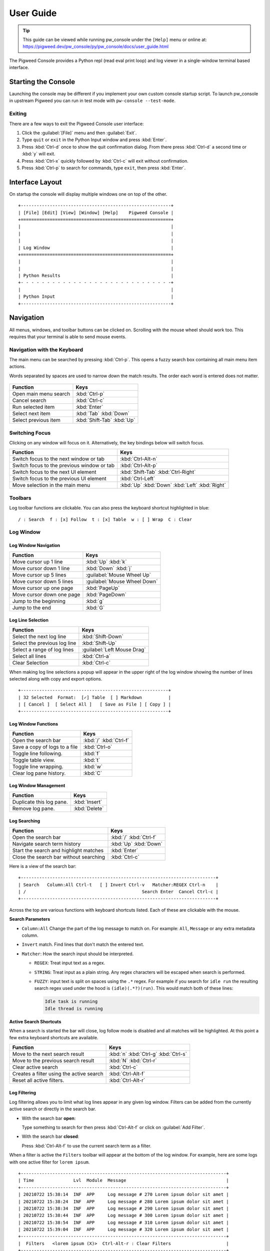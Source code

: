 .. _module-pw_console-user_guide:

User Guide
==========
.. pigweed-module-subpage::
   :name: pw_console

.. tip::

   This guide can be viewed while running pw_console under the ``[Help]`` menu
   or online at:
   https://pigweed.dev/pw_console/py/pw_console/docs/user_guide.html


The Pigweed Console provides a Python repl (read eval print loop) and log viewer
in a single-window terminal based interface.

.. _module-pw_console-user_guide-start:

Starting the Console
--------------------

Launching the console may be different if you implement your own custom console
startup script. To launch pw_console in upstream Pigweed you can run in test
mode with ``pw-console --test-mode``.

.. seealso::

   Running pw_console for the :ref:`target-stm32f429i-disc1-stm32cube` and
   :ref:`target-host-device-simulator` targets.

Exiting
~~~~~~~

There are a few ways to exit the Pigweed Console user interface:

1.  Click the :guilabel:`[File]` menu and then :guilabel:`Exit`.
2.  Type ``quit`` or ``exit`` in the Python Input window and press :kbd:`Enter`.
3.  Press :kbd:`Ctrl-d` once to show the quit confirmation dialog. From there
    press :kbd:`Ctrl-d` a second time or :kbd:`y` will exit.
4.  Press :kbd:`Ctrl-x` quickly followed by :kbd:`Ctrl-c` will exit without
    confirmation.
5.  Press :kbd:`Ctrl-p` to search for commands, type ``exit``, then press
    :kbd:`Enter`.


Interface Layout
----------------

On startup the console will display multiple windows one on top of the other.

::

  +---------------------------------------------------------+
  | [File] [Edit] [View] [Window] [Help]    Pigweed Console |
  +=========================================================+
  |                                                         |
  |                                                         |
  |                                                         |
  | Log Window                                              |
  +=========================================================+
  |                                                         |
  |                                                         |
  | Python Results                                          |
  +- - - - - - - - - - - - - - - - - - - - - - - - - - - - -+
  |                                                         |
  | Python Input                                            |
  +---------------------------------------------------------+


Navigation
----------

All menus, windows, and toolbar buttons can be clicked on. Scrolling with the
mouse wheel should work too. This requires that your terminal is able to send
mouse events.


Navigation with the Keyboard
~~~~~~~~~~~~~~~~~~~~~~~~~~~~

The main menu can be searched by pressing :kbd:`Ctrl-p`. This opens a fuzzy
search box containing all main menu item actions.

Words separated by spaces are used to narrow down the match results. The order
each word is entered does not matter.

.. figure:: https://storage.googleapis.com/pigweed-media/pw_console/command_runner_main_menu.svg
  :alt: Main menu item search dialog.

============================================  =====================
Function                                      Keys
============================================  =====================
Open main menu search                         :kbd:`Ctrl-p`
Cancel search                                 :kbd:`Ctrl-c`
Run selected item                             :kbd:`Enter`

Select next item                              :kbd:`Tab`
                                              :kbd:`Down`
Select previous item                          :kbd:`Shift-Tab`
                                              :kbd:`Up`
============================================  =====================

Switching Focus
~~~~~~~~~~~~~~~

Clicking on any window will focus on it. Alternatively, the key bindings below
will switch focus.

============================================  =====================
Function                                      Keys
============================================  =====================
Switch focus to the next window or tab        :kbd:`Ctrl-Alt-n`
Switch focus to the previous window or tab    :kbd:`Ctrl-Alt-p`

Switch focus to the next UI element           :kbd:`Shift-Tab`
                                              :kbd:`Ctrl-Right`
Switch focus to the previous UI element       :kbd:`Ctrl-Left`

Move selection in the main menu               :kbd:`Up`
                                              :kbd:`Down`
                                              :kbd:`Left`
                                              :kbd:`Right`
============================================  =====================


Toolbars
~~~~~~~~

Log toolbar functions are clickable. You can also press the keyboard
shortcut highlighted in blue:

::

        / : Search  f : [x] Follow  t : [x] Table  w : [ ] Wrap  C : Clear


Log Window
~~~~~~~~~~

Log Window Navigation
^^^^^^^^^^^^^^^^^^^^^

============================================  =====================
Function                                      Keys
============================================  =====================
Move cursor up 1 line                         :kbd:`Up`
                                              :kbd:`k`

Move cursor down 1 line                       :kbd:`Down`
                                              :kbd:`j`

Move cursor up 5 lines                        :guilabel:`Mouse Wheel Up`
Move cursor down 5 lines                      :guilabel:`Mouse Wheel Down`

Move cursor up one page                       :kbd:`PageUp`
Move cursor down one page                     :kbd:`PageDown`

Jump to the beginning                         :kbd:`g`
Jump to the end                               :kbd:`G`
============================================  =====================

Log Line Selection
^^^^^^^^^^^^^^^^^^

============================================  =====================
Function                                      Keys
============================================  =====================
Select the next log line                      :kbd:`Shift-Down`
Select the previous log line                  :kbd:`Shift-Up`

Select a range of log lines                   :guilabel:`Left Mouse Drag`

Select all lines                              :kbd:`Ctrl-a`
Clear Selection                               :kbd:`Ctrl-c`
============================================  =====================

When making log line selections a popup will appear in the upper right of the log
window showing the number of lines selected along with copy and export options.

::

  +--------------------------------------------------------+
  | 32 Selected  Format:  [✓] Table  [ ] Markdown          |
  | [ Cancel ]  [ Select All ]   [ Save as File ] [ Copy ] |
  +--------------------------------------------------------+


Log Window Functions
^^^^^^^^^^^^^^^^^^^^

============================================  =====================
Function                                      Keys
============================================  =====================
Open the search bar                           :kbd:`/`
                                              :kbd:`Ctrl-f`
Save a copy of logs to a file                 :kbd:`Ctrl-o`
Toggle line following.                        :kbd:`f`
Toggle table view.                            :kbd:`t`
Toggle line wrapping.                         :kbd:`w`
Clear log pane history.                       :kbd:`C`
============================================  =====================

Log Window Management
^^^^^^^^^^^^^^^^^^^^^^^

============================================  =====================
Function                                      Keys
============================================  =====================
Duplicate this log pane.                      :kbd:`Insert`
Remove log pane.                              :kbd:`Delete`
============================================  =====================

Log Searching
^^^^^^^^^^^^^

============================================  =====================
Function                                      Keys
============================================  =====================
Open the search bar                           :kbd:`/`
                                              :kbd:`Ctrl-f`
Navigate search term history                  :kbd:`Up`
                                              :kbd:`Down`
Start the search and highlight matches        :kbd:`Enter`
Close the search bar without searching        :kbd:`Ctrl-c`
============================================  =====================

Here is a view of the search bar:

::

  +--------------------------------------------------------------------------+
  | Search   Column:All Ctrl-t   [ ] Invert Ctrl-v   Matcher:REGEX Ctrl-n    |
  | /                                            Search Enter  Cancel Ctrl-c |
  +--------------------------------------------------------------------------+

Across the top are various functions with keyboard shortcuts listed. Each of
these are clickable with the mouse.

**Search Parameters**

- ``Column:All`` Change the part of the log message to match on. For example:
  ``All``, ``Message`` or any extra metadata column.

- ``Invert`` match. Find lines that don't match the entered text.

- ``Matcher``: How the search input should be interpreted.

  - ``REGEX``: Treat input text as a regex.

  - ``STRING``: Treat input as a plain string. Any regex characters will be
    escaped when search is performed.

  - ``FUZZY``: input text is split on spaces using the ``.*`` regex. For
    example if you search for ``idle run`` the resulting search regex used
    under the hood is ``(idle)(.*?)(run)``. This would match both of these
    lines:

    .. code-block:: text

       Idle task is running
       Idle thread is running

**Active Search Shortcuts**

When a search is started the bar will close, log follow mode is disabled and all
matches will be highlighted.  At this point a few extra keyboard shortcuts are
available.

============================================  =====================
Function                                      Keys
============================================  =====================
Move to the next search result                :kbd:`n`
                                              :kbd:`Ctrl-g`
                                              :kbd:`Ctrl-s`
Move to the previous search result            :kbd:`N`
                                              :kbd:`Ctrl-r`
Clear active search                           :kbd:`Ctrl-c`
Creates a filter using the active search      :kbd:`Ctrl-Alt-f`
Reset all active filters.                     :kbd:`Ctrl-Alt-r`
============================================  =====================


Log Filtering
^^^^^^^^^^^^^

Log filtering allows you to limit what log lines appear in any given log
window. Filters can be added from the currently active search or directly in the
search bar.

- With the search bar **open**:

  Type something to search for then press :kbd:`Ctrl-Alt-f` or click on
  :guilabel:`Add Filter`.

- With the search bar **closed**:

  Press :kbd:`Ctrl-Alt-f` to use the current search term as a filter.

When a filter is active the ``Filters`` toolbar will appear at the bottom of the
log window. For example, here are some logs with one active filter for
``lorem ipsum``.

::

  +------------------------------------------------------------------------------+
  | Time               Lvl  Module  Message                                      |
  +------------------------------------------------------------------------------+
  | 20210722 15:38:14  INF  APP     Log message # 270 Lorem ipsum dolor sit amet |
  | 20210722 15:38:24  INF  APP     Log message # 280 Lorem ipsum dolor sit amet |
  | 20210722 15:38:34  INF  APP     Log message # 290 Lorem ipsum dolor sit amet |
  | 20210722 15:38:44  INF  APP     Log message # 300 Lorem ipsum dolor sit amet |
  | 20210722 15:38:54  INF  APP     Log message # 310 Lorem ipsum dolor sit amet |
  | 20210722 15:39:04  INF  APP     Log message # 320 Lorem ipsum dolor sit amet |
  +------------------------------------------------------------------------------+
  |  Filters   <lorem ipsum (X)>  Ctrl-Alt-r : Clear Filters                     |
  +------------------------------------------------------------------------------+
  |   Logs   / : Search  f : [x] Follow  t : [x] Table  w : [ ] Wrap  C : Clear  |
  +------------------------------------------------------------------------------+

**Stacking Filters**

Adding a second filter on the above logs for ``# 2`` would update the filter
toolbar to show:

::

  +------------------------------------------------------------------------------+
  | Time               Lvl  Module  Message                                      |
  +------------------------------------------------------------------------------+
  |                                                                              |
  |                                                                              |
  |                                                                              |
  | 20210722 15:38:14  INF  APP     Log message # 270 Lorem ipsum dolor sit amet |
  | 20210722 15:38:24  INF  APP     Log message # 280 Lorem ipsum dolor sit amet |
  | 20210722 15:38:34  INF  APP     Log message # 290 Lorem ipsum dolor sit amet |
  +------------------------------------------------------------------------------+
  |  Filters   <lorem ipsum (X)>  <# 2 (X)>  Ctrl-Alt-r : Clear Filters          |
  +------------------------------------------------------------------------------+
  |   Logs   / : Search  f : [x] Follow  t : [x] Table  w : [ ] Wrap  C : Clear  |
  +------------------------------------------------------------------------------+

Any filter listed in the Filters toolbar and can be individually removed by
clicking on the red ``(X)`` text.


Python Window
~~~~~~~~~~~~~


Running Code in the Python Repl
^^^^^^^^^^^^^^^^^^^^^^^^^^^^^^^

-  Type code and hit :kbd:`Enter` to run.
-  If multiple lines are used, move the cursor to the end and press
   :kbd:`Enter` twice.
-  :kbd:`Up` / :kbd:`Down` Navigate command history
-  :kbd:`Ctrl-r` Start reverse history searching
-  :kbd:`Ctrl-c` Erase the input buffer
-  :kbd:`Ctrl-v` Paste text from the clipboard to the input buffer
-  :kbd:`Ctrl-Alt-c` Copy the Python Output to the system clipboard

   -  If the input buffer is empty:
      :kbd:`Ctrl-c` cancels any currently running Python commands.

-  :kbd:`F2` Open the python repl settings (from
   `ptpython <https://github.com/prompt-toolkit/ptpython>`__). This
   works best in vertical split mode.

   -  To exit: hit :kbd:`F2` again.
   -  Navigate options with the arrow keys, Enter will close the menu.

-  :kbd:`F3` Open the python repl history (from
   `ptpython <https://github.com/prompt-toolkit/ptpython>`__).

   -  To exit: hit :kbd:`F3` again.
   -  Left side shows previously entered commands
   -  Use arrow keys to navigate.
   -  :kbd:`Space` to select as many lines you want to use

      -  Selected lines will be appended to the right side.

   -  :kbd:`Enter` to accept the right side text, this will be inserted
      into the repl.


Copy & Pasting
~~~~~~~~~~~~~~

Copying Text
^^^^^^^^^^^^

Text can be copied from the Log and Python windows when they are in focus with
these keybindings.

============================================  =====================
Function                                      Keys
============================================  =====================
Copy Logs from the focused log window         :kbd:`Ctrl-c`
Copy Python Output if window is focused       :kbd:`Ctrl-Alt-c`
============================================  =====================

Text will be put in the host computer's system clipboard using the
`pyperclip package <https://pypi.org/project/pyperclip/>`__.

The above functions can also be accessed by clicking on the toolbar help text or
accessed under the :guilabel:`[Edit]` menu.

If you need to copy text from any other part of the UI you will have to use your
terminal's built in text selection:

**Linux**

- Holding :kbd:`Shift` and dragging the mouse in most terminals.

**Mac**

- **Apple Terminal**:

  Hold :kbd:`Fn` and drag the mouse

- **iTerm2**:

  Hold :kbd:`Cmd+Option` and drag the mouse

**Windows**

- **Git CMD** (included in `Git for Windows <https://git-scm.com/downloads>`__)

  1. Click on the Git window icon in the upper left of the title bar
  2. Click ``Edit`` then ``Mark``
  3. Drag the mouse to select text and press Enter to copy.

- **Windows Terminal**

  1. Hold :kbd:`Shift` and drag the mouse to select text
  2. Press :kbd:`Ctrl-Shift-C` to copy.

Pasting Text
^^^^^^^^^^^^

Text can be pasted into the Python Input window from the system clipboard with
:kbd:`Ctrl-v`.

If you are using the console on a separate machine (over an ssh connection for
example) then pasting will use that machine's clipboard. This may not be the
computer where you copied the text. In that case you will need to use your
terminal emulator's paste function. How to do this depends on what terminal you
are using and on which OS. Here's how on various platforms:

**Linux**

- **XTerm**

  :kbd:`Shift-Insert` pastes text

- **Gnome Terminal**

  :kbd:`Ctrl-Shift-V` pastes text

**Windows**

- **Git CMD** (included in `Git for Windows <https://git-scm.com/downloads>`__)

  1. Click on the Git icon in the upper left of the windows title bar and open
     ``Properties``.
  2. Checkmark the option ``Use Ctrl+Shift+C/V as Copy Paste`` and hit ok.
  3. Then use :kbd:`Ctrl-Shift-V` to paste.

- **Windows Terminal**

  1. :kbd:`Ctrl-Shift-V` pastes text.
  2. :kbd:`Shift-RightClick` also pastes text.


Window Management
~~~~~~~~~~~~~~~~~

Any window can be hidden by clicking the :guilabel:`[x] Show Window` checkbox
under the :guilabel:`[Window]` menu.

The active window can be moved and resized with the following keys. There are
also menu options under :guilabel:`[View]` for the same actions. Additionally,
windows can be resized with the mouse by click dragging on the :guilabel:`====`
text on the far right side of any toolbar.

============================================  =====================
Function                                      Keys
============================================  =====================
Enlarge window height                         :kbd:`Alt-=`
Shrink window height                          :kbd:`Alt--`
                                              (:kbd:`Alt` and :kbd:`Minus`)
Enlarge vertical split width                  :kbd:`Alt-,`
Shrink vertical split width                   :kbd:`Alt-.`
Reset window sizes                            :kbd:`Ctrl-u`

Move window up                                :kbd:`Ctrl-Alt-Up`
Move window down                              :kbd:`Ctrl-Alt-Down`
Move window left                              :kbd:`Ctrl-Alt-Left`
Move window right                             :kbd:`Ctrl-Alt-Right`
============================================  =====================

Moving windows left and right will create a new vertical splits. Each vertical
stack can contain multiple windows and show windows as a stack or tabbed
view.

For example here we have 3 window panes in a single stack. If you focus on Log
Window 1 and move it to the right a new stack is formed in a vertical
split. This can be done repeatedly to form additional window stacks.

::

  +----------------------------------+     +----------------------------------+
  | [File] [View] [Window]   Console |     | [File] [View] [Window]   Console |
  +==================================+     +================+=================+
  | Log Window 1                     |     | Log Window 2   | Log Window 1    |
  |                                  |     |                |                 |
  +==================================+     |                |                 |
  | Log Window 2                     |     |                |                 |
  |                                  |     |                |                 |
  +==================================+     +================+                 |
  |                                  |     |                |                 |
  |                                  |     |                |                 |
  | Python Results                   |     | Python Results |                 |
  |                                  |     |                |                 |
  | Python Input                     |     | Python Input   |                 |
  +----------------------------------+     +----------------+-----------------+

Color Depth
-----------

Some terminals support full 24-bit color and pw console will use that by default
in most cases. One notable exeception is Apple Terminal on MacOS which supports
256 colors only. `iTerm2 <https://iterm2.com/>`__ is a good MacOS alternative
that supports 24-bit colors.

To force a particular color depth: set one of these environment variables before
launching the console. For ``bash`` and ``zsh`` shells you can use the
``export`` command.

::

   # 1 bit | Black and white
   export PROMPT_TOOLKIT_COLOR_DEPTH=DEPTH_1_BIT
   # 4 bit | ANSI colors
   export PROMPT_TOOLKIT_COLOR_DEPTH=DEPTH_4_BIT
   # 8 bit | 256 colors
   export PROMPT_TOOLKIT_COLOR_DEPTH=DEPTH_8_BIT
   # 24 bit | True colors
   export PROMPT_TOOLKIT_COLOR_DEPTH=DEPTH_24_BIT

For Windows command prompt (``cmd.exe``) use the ``set`` command:

::

   set PROMPT_TOOLKIT_COLOR_DEPTH=DEPTH_1_BIT
   set PROMPT_TOOLKIT_COLOR_DEPTH=DEPTH_4_BIT
   set PROMPT_TOOLKIT_COLOR_DEPTH=DEPTH_8_BIT
   set PROMPT_TOOLKIT_COLOR_DEPTH=DEPTH_24_BIT

Configuration
-------------

Pigweed Console supports loading project and user specific settings stored in
YAML files. Each file follows the same format and are loaded one after the
other. Any setting specified multiple locations will be overridden by files
loaded later in the startup sequence.

1. ``$PW_PROJECT_ROOT/.pw_console.yaml``

   Project level config file. This is intended to be a file living somewhere
   under a project folder and is checked into version control. It serves as a
   base config for all users to inherit from.

2. ``$PW_PROJECT_ROOT/.pw_console.user.yaml``

   User's personal config file for a specific project. This can be a file that
   lives in a project folder but is git-ignored and not checked into version
   control. This lets users change settings applicable to this project only.

3. ``$HOME/.pw_console.yaml``

   A global user based config file. This file is located in the user's home
   directory and settings here apply to all projects. This is a good location to
   set appearance options such as:

   .. code-block:: yaml

      ---
      config_title: pw_console
      ui_theme: nord
      code_theme: pigweed-code
      swap_light_and_dark: False
      spaces_between_columns: 2
      hide_date_from_log_time: False

It's also possible to specify a config file via a shell environment variable. If
this method is used only this config file is applied. Project and user config
file options will not be set.

::

   export PW_CONSOLE_CONFIG_FILE=/home/.config/pw_console/config.yaml

Example Config
~~~~~~~~~~~~~~

.. code-block:: yaml

   ---
   config_title: pw_console

   # Repl and Search History files
   # Setting these to a file located $PW_PROJECT_ROOT is a
   # good way to make Python repl history project specific.

   # Default: $HOME/.pw_console_history
   repl_history: $PW_PROJECT_ROOT/.pw_console_history

   # Default: $HOME/.pw_console_search
   search_history: $PW_PROJECT_ROOT/.pw_console_search

   # Theme Settings

   # Default: dark
   ui_theme: high-contrast-dark

   # Default: pigweed-code
   code_theme: material

   # Default: False
   swap_light_and_dark: False

   # Log Table View Settings

   # Number of spaces to insert between columns
   # Default: 2
   spaces_between_columns: 2

   # Hide the year month and day from the time column.
   hide_date_from_log_time: False

   # Style the log message to match the level. For example:
   # Warning text is all yellow, ERROR and Critical are red.
   recolor_log_lines_to_match_level: True

   # Do not re-style log messages. This will preserve any ansi escape sequences
   # for color.
   recolor_log_lines_to_match_level: False

   # Show the Python file and line number responsible for creating log messages.
   show_python_file: False
   # Show the Python logger responsible for creating log messages.
   show_python_logger: False
   # Show the 'file' metadata column.
   show_source_file: False

   # Custom Column Ordering
   # By default columns are ordered as:
   #   time, level, metadata1, metadata2, ..., message
   # The log message is always the last value and not required in this list.
   column_order:
     # Column name
     - time
     - level
     - metadata1
     - metadata2

   # If True, any metadata field not listed above in 'column_order'
   # will be hidden in table view.
   column_order_omit_unspecified_columns: False

   # Unique Colors for Column Values
   #   Color format: 'bg:#BG-HEX #FG-HEX STYLE'
   # All parts are optional.
   # Empty strings will leave styling unchanged.
   column_colors:
     # Column name
     time:
     level:
     metadata1:
       # Field values
       # Default will be applied if no match found
       default: '#98be65'
       BATTERY: 'bg:#6699cc #000000 bold'
       CORE1: 'bg:#da8548 #000000 bold'
       CORE2: 'bg:#66cccc #000000 bold'
     metadata2:
       default: '#ffcc66'
       APP: 'bg:#ff6c6b #000000 bold'
       WIFI: '#555555'

   # Each window column is normally aligned side by side in vertical splits. You
   # can change this to one group of windows on top of the other with horizontal
   # splits using this method

   # Default: vertical
   window_column_split_method: vertical

   # Window Layout
   windows:
     # First window column (vertical split)
     # Each split should have a unique name and include either
     # 'stacked' or 'tabbed' to select a window pane display method.
     Split 1 stacked:
       # Items here are window titles, each should be unique.
       # Window 1
       Device Logs:
         height: 33  # Weighted value for window height
         hidden: False  # Hide this window if True
       # Window 2
       Python Repl:
         height: 67
       # Window 3
       Host Logs:
         hidden: True

     # Second window column
     Split 2 tabbed:
       # This is a duplicate of the existing 'Device Logs' window.
       # The title is 'NEW DEVICE'
       NEW DEVICE:
         duplicate_of: Device Logs
         # Log filters are defined here
         filters:
           # Metadata column names here or 'all'
           source_name:
             # Matching method name here
             # regex, regex-inverted, string, string-inverted
             regex: 'USB'
           module:
             # An inverted match will remove matching log lines
             regex-inverted: 'keyboard'
       NEW HOST:
         duplicate_of: Host Logs
         filters:
           all:
             string: 'FLASH'

     # Third window column
     Split 3 tabbed:
       # This is a brand new log Window
       Keyboard Logs - IBM:
         loggers:
           # Python logger names to include in this log window
           my_cool_keyboard_device:
             # Level the logger should be set to.
             level: DEBUG
           # The empty string logger name is the root Python logger.
           # In most cases this should capture all log messages.
           '':
             level: DEBUG
         filters:
           all:
             regex: 'IBM Model M'
       Keyboard Logs - Apple:
         loggers:
           my_cool_keyboard_device:
             level: DEBUG
         filters:
           all:
             regex: 'Apple.*USB'

   # Command Runner dialog size and position
   command_runner:
     width: 80
     height: 10
     position:
       top: 3  # 3 lines below the top edge of the screen
       # Alternatively one of these options can be used instead:
       # bottom: 2  # 2 lines above the bottom edge of the screen
       # left: 2    # 2 lines away from the left edge of the screen
       # right: 2   # 2 lines away from the right edge of the screen

   # Key bindings can be changed as well with the following format:
   #   named-command: [ list_of_keys ]
   # Where list_of_keys is a string of keys one for each alternate key
   # To see all named commands open '[Help] > View Key Binding Config'
   # See below for the names of special keys
   key_bindings:
     log-pane.move-cursor-up:
     - j
     - up
     log-pane.move-cursor-down:
     - k
     - down
     log-pane.search-next-match:
     - n
     log-pane.search-previous-match:
     - N

     # Chorded keys are supported.
     # For example, 'z t' means pressing z quickly followed by t.
     log-pane.shift-line-to-top:
     - z t
     log-pane.shift-line-to-center:
     - z z

   # Project and User defined Python snippets
   # Press Ctrl-t the Python Repl to select which snippet to insert.

   # Python Repl Snippets (Project owned)
   snippets:
     Count Ten Times:
       code: |
         for i in range(10):
             print(i)
       description: |
         Print out 1 through 10 each on a separate line

     Local Variables:
       code: |
         locals()
       description: |
         Return all local Python variables.

   # Python Repl Snippets (User owned)
   user_snippets:
     Pretty print format function:
       code: |
         import pprint
         _pretty_format = pprint.PrettyPrinter(indent=1, width=120).pformat
       description: |
         Create a function named `_pretty_format` which returns a pretty
         formatted string for a Python object.

         Example:

         ```python
         from dataclasses import dataclass

         @dataclass
         class CodeSnippet:
             title: str
             code: str
             description: str = ''

         _pretty_format(CodeSnippet('one', '1'))
         ```

         The last line will return the string:

         ```
         "CodeSnippet(title='one', code='1', description='')"
         ```

     Global variables:
       code: |
         globals()
       description: |
         Return all global Python variables.


Python Repl Snippets
--------------------
Python code snippets can be defined under the ``snippets:`` or
``user_snippets:`` section. We suggest reserving ``user_snippets:`` for the user
based config files (``$HOME/.pw_console.yaml`` or
``$PW_PROJECT_ROOT/.pw_console.user.yaml``). ``snippets:`` is best suited for a
project specific config file shared by all team members:
``$PW_PROJECT_ROOT/.pw_console.yaml``

Snippets consist of a title followed by ``code: |`` and optionally
``description: |``. The YAML operator ``|`` will concatenate the following lines
into a string and strip leading whitespace.


.. code-block:: yaml

   snippets:
     Count Ten Times:
       code: |
         for i in range(10):
             print(i)
       description: |
         Print out 1 through 10 each on a separate line

Inserting this snippet will paste the for loop above into the Python Repl input
window.

Descriptions are markdown formatted and displayed below the selected snippet
window. Fenced code blocks will have the correct syntax highlighting
applied. For example the following will apply Python syntax highlighting to the
code block below ``Example:``.

.. code-block:: yaml

   snippets:
     Pretty print format function:
       code: |
         import pprint
         _pretty_format = pprint.PrettyPrinter(indent=1, width=120).pformat
       description: |
         Create a function named `_pretty_format` which returns a pretty
         formatted string for a Python object.

         Example:

         ```python
         from dataclasses import dataclass

         @dataclass
         class CodeSnippet:
             title: str
             code: str
             description: str = ''

         _pretty_format(CodeSnippet('one', '1'))
         ```

If identical description text needs to be repeated for multiple snippets in a
row you can set ``description: USE_PREVIOUS``. For example these two snippets
will have the same description text:
``Helper functions for pretty printing Python objects.``


.. code-block:: yaml

   snippets:
     Pretty print format function:
       code: |
         import pprint
         _pretty_format = pprint.PrettyPrinter(indent=1, width=120).pformat
       description: |
         Helper functions for pretty printing Python objects.

     Pretty print function:
       code: |
         import pprint
         _pretty_print = pprint.PrettyPrinter(indent=1, width=120).pprint
       description: USE_PREVIOUS



Changing Keyboard Shortcuts
---------------------------

Pigweed Console uses `prompt_toolkit
<https://python-prompt-toolkit.readthedocs.io/en/latest/>`_ to manage its
keybindings.

Bindings can be changed in the YAML config file under the ``key_bindings:``
section by adding a named function followed by a of keys to bind. For example
this config sets the keys for log pane cursor movement.

- Moving down is set to :kbd:`j` or the :kbd:`Down` arrow.
- Moving up is set to :kbd:`k` or the :kbd:`Up` arrow.

.. code-block:: yaml

   key_bindings:
     log-pane.move-cursor-down:
     - j
     - down
     log-pane.move-cursor-up:
     - k
     - up

List of Special Key Names
~~~~~~~~~~~~~~~~~~~~~~~~~

This table is from prompt_toolkit's :bdg-link-primary-line:`List of special keys
<https://python-prompt-toolkit.readthedocs.io/en/latest/pages/advanced_topics/key_bindings.html#list-of-special-keys>`.

.. list-table::
   :widths: 30 70
   :header-rows: 1

   * - Keyboard Function
     - Key Values

   * - Literal characters
     - ``a b c d e f g h i j k l m n o p q r s t u v w x y z``
       ``A B C D E F G H I J K L M N O P Q R S T U V W X Y Z``
       ``1 2 3 4 5 6 7 8 9 0``
       ``! @ # $ % ^ & * ( )``
       ``- _ + = ~``

   * - Escape and Shift-Escape
     - ``escape`` ``s-escape``

   * - Arrows
     - ``left`` ``right`` ``up`` ``down``

   * - Navigation
     - ``home`` ``end`` ``delete`` ``pageup`` ``pagedown`` ``insert``

   * - Control-letter
     - ``c-a c-b c-c c-d c-e c-f c-g c-h c-i c-j c-k c-l c-m``
       ``c-n c-o c-p c-q c-r c-s c-t c-u c-v c-w c-x c-y c-z``

   * - Control-number
     - ``c-1`` ``c-2`` ``c-3`` ``c-4`` ``c-5`` ``c-6`` ``c-7`` ``c-8`` ``c-9`` ``c-0``

   * - Control-arrow
     - ``c-left`` ``c-right`` ``c-up`` ``c-down``

   * - Other control keys
     - ``c-@`` ``c-\`` ``c-]`` ``c-^`` ``c-_`` ``c-delete``

   * - Shift-arrow
     - ``s-left`` ``s-right`` ``s-up`` ``s-down``

   * - Control-Shift-arrow
     - ``c-s-left`` ``c-s-right`` ``c-s-up`` ``c-s-down``

   * - Other Shift` keys
     - ``s-delete`` ``s-tab``

   * - F Keys
     - ``f1  f2  f3  f4  f5  f6  f7  f8  f9  f10 f11 f12``
       ``f13 f14 f15 f16 f17 f18 f19 f20 f21 f22 f23 f24``

There are some key aliases as well. Most of these exist due to how keys are
processed in VT100 terminals. For example when pressing :kbd:`Tab` terminal
emulators receive :kbd:`Ctrl-i`.

.. list-table::
   :widths: 40 60
   :header-rows: 1

   * - Key
     - Key Value Alias

   * - Space
     - ``space``

   * - ``c-h``
     - ``backspace``

   * - ``c-@``
     - ``c-space``

   * - ``c-m``
     - ``enter``

   * - ``c-i``
     - ``tab``

Binding Alt / Option / Meta
~~~~~~~~~~~~~~~~~~~~~~~~~~~

In terminals the :kbd:`Alt` key is converted into a leading :kbd:`Escape` key
press. For example pressing :kbd:`Alt-t` actually sends the :kbd:`Escape` key
followed by the :kbd:`t` key. Similarly :kbd:`Ctrl-Alt-t` sends :kbd:`Escape`
followed by :kbd:`Ctrl-t`.

To bind :kbd:`Alt` (or :kbd:`Option` on MacOS) add ``escape`` before the key
that should be modified.

.. code-block:: yaml

   key_bindings:
     window-manager.move-pane-down:
     - escape c-up  # Alt-Ctrl-up
     window-manager.move-pane-left:
     - escape c-left  # Alt-Ctrl-left
     window-manager.move-pane-right:
     - escape c-right  # Alt-Ctrl-right
     window-manager.move-pane-up:
     - escape c-down  # Alt-Ctrl-down

Key Sequence Bindings
~~~~~~~~~~~~~~~~~~~~~

Bindings can consist of multiple key presses in sequence. This is also known as
chorded keys. Multiple keys separated by spaces define a chorded key
binding. For example to bind :kbd:`z` quickly followed by :kbd:`t` use ``z t``.

.. code-block:: yaml

   key_bindings:
     log-pane.shift-line-to-top:
     - z t
     log-pane.shift-line-to-center:
     - z z


Known Issues
------------

Log Window
~~~~~~~~~~

- Tab character rendering will not work in the log pane view. They will
  appear as ``^I`` since prompt_toolkit can't render them. See this issue for
  details:
  https://github.com/prompt-toolkit/python-prompt-toolkit/issues/556


Upcoming Features
-----------------

Open feature requests:
https://issues.pigweed.dev/issues?q=status:open%20pw_console%20type:feature_request

Feature Requests
~~~~~~~~~~~~~~~~

Set the **Type** field to **Feature Request** when creating an issue:
https://issues.pigweed.dev/issues/new?component=1194524&template=1691892
